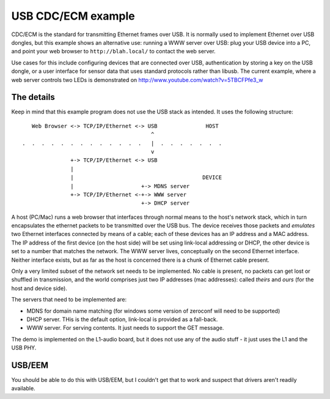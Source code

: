 USB CDC/ECM example
===================


CDC/ECM is the standard for transmitting Ethernet frames over USB. It is
normally used to implement Ethernet over USB dongles, but this example
shows an alternative use: running a WWW server over USB: plug your USB
device into a PC, and point your web browser to ``http://blah.local/`` to
contact the web server.

Use cases for this include configuring devices that are connected over USB,
authentication by storing a key on the USB dongle, or a user interface
for sensor data that uses standard protocols rather than libusb. The
current example, where a web server controls two LEDs is demonstrated on
http://www.youtube.com/watch?v=5TBCFPfe3_w

The details
-----------

Keep in mind that this example program does not use the USB stack as
intended. It uses the following structure::


      Web Browser <-> TCP/IP/Ethernet <-> USB               HOST
                                           ^
   .  .  .  .  .  .  .  .  .  .  .  .  .   |  .  .  .  .  .  .  .
                                           v     
                  +-> TCP/IP/Ethernet <-> USB       
                  |
                  |                                        DEVICE
                  |                     +-> MDNS server
                  +-> TCP/IP/Ethernet <-+-> WWW server
                                        +-> DHCP server

A host (PC/Mac) runs a web browser that interfaces through normal means to
the host's network stack, which in turn encapsulates the ethernet packets
to be transmitted over the USB bus. The device receives those packets and
*emulates* two Ethernet interfaces connected by means of a cable; each of
these devices has an IP address and a MAC address. The IP address of the
first device (on the host side) will be set using link-local addressing or
DHCP, the other device is set to a number that matches the
network. The WWW server lives, conceptually on the second Ethernet
interface. Neither interface exists, but as far as the host is concerned
there is a chunk of Ethernet cable present.

Only a very limited subset of the network set needs to be implemented. No
cable is present, no packets can get lost or shuffled in transmission, and
the world comprises just two IP addresses (mac addresses): called *theirs*
and *ours* (for the host and device side).

The servers that need to be implemented are:

* MDNS for domain name matching (for windows some version of zeroconf will
  need to be supported)

* DHCP server. THis is the default option, link-local is provided as a fall-back.

* WWW server. For serving contents. It just needs to support the GET
  message.

The demo is implemented on the L1-audio board, but it does not use any of
the audio stuff - it just uses the L1 and the USB PHY.

USB/EEM
-------

You should be able to do this with USB/EEM, but I couldn't get that to work
and suspect that drivers aren't readily available.
